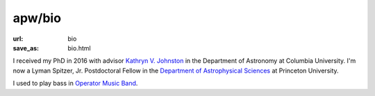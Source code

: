 apw/bio
#######

:url: bio
:save_as: bio.html

.. raw:: html

    <div class="text-center" style="margin-bottom: 50px;">
        <img src="pages/images/alps_circle.png" width="256px" />
    </div>

I received my PhD in 2016 with advisor `Kathryn V. Johnston
<http://user.astro.columbia.edu/~kvj/>`_ in the Department of Astronomy at
Columbia University. I'm now a Lyman Spitzer, Jr. Postdoctoral Fellow in the
`Department of Astrophysical Sciences <www.astro.princeton.edu>`_ at Princeton
University.

I used to play bass in `Operator Music Band
<https://newprofessor.bandcamp.com/album/puzzlephonics-i-ii>`_.
